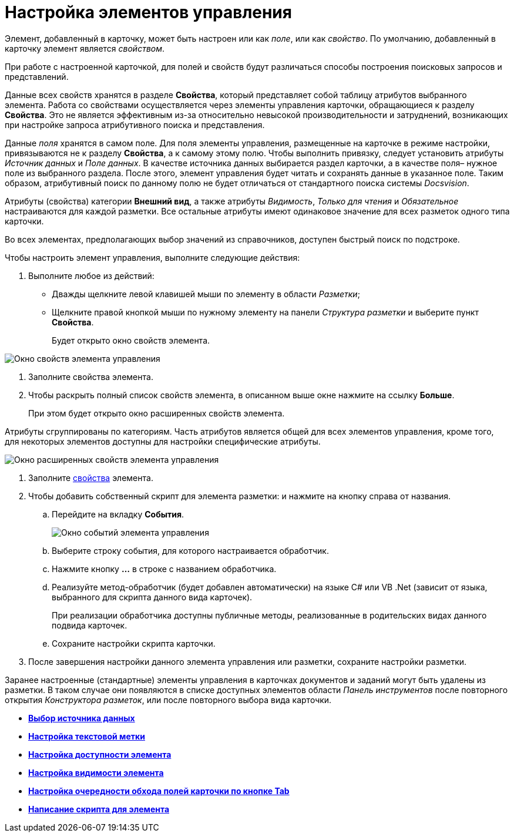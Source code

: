 = Настройка элементов управления

Элемент, добавленный в карточку, может быть настроен или как _поле_, или как _свойство_. По умолчанию, добавленный в карточку элемент является _свойством_.

При работе с настроенной карточкой, для полей и свойств будут различаться способы построения поисковых запросов и представлений.

Данные всех свойств хранятся в разделе *Свойства*, который представляет собой таблицу атрибутов выбранного элемента. Работа со свойствами осуществляется через элементы управления карточки, обращающиеся к разделу *Свойства*. Это не является эффективным из-за относительно невысокой производительности и затруднений, возникающих при настройке запроса атрибутивного поиска и представления.

Данные _поля_ хранятся в самом поле. Для поля элементы управления, размещенные на карточке в режиме настройки, привязываются не к разделу *Свойства*, а к самому этому полю. Чтобы выполнить привязку, следует установить атрибуты _Источник данных_ и _Поле данных_. В качестве источника данных выбирается раздел карточки, а в качестве поля– нужное поле из выбранного раздела. После этого, элемент управления будет читать и сохранять данные в указанное поле. Таким образом, атрибутивный поиск по данному полю не будет отличаться от стандартного поиска системы _Docsvision_.

Атрибуты (свойства) категории *Внешний вид*, а также атрибуты _Видимость_, _Только для чтения_ и _Обязательное_ настраиваются для каждой разметки. Все остальные атрибуты имеют одинаковое значение для всех разметок одного типа карточки.

Во всех элементах, предполагающих выбор значений из справочников, доступен быстрый поиск по подстроке.

Чтобы настроить элемент управления, выполните следующие действия:

. Выполните любое из действий:
* Дважды щелкните левой клавишей мыши по элементу в области _Разметки_;
* Щелкните правой кнопкой мыши по нужному элементу на панели _Структура разметки_ и выберите пункт *Свойства*.
+
Будет открыто окно свойств элемента.

image::lay_ControlElement_properties.png[ Окно свойств элемента управления]
. Заполните свойства элемента.
. Чтобы раскрыть полный список свойств элемента, в описанном выше окне нажмите на ссылку *Больше*.
+
При этом будет открыто окно расширенных свойств элемента.

Атрибуты сгруппированы по категориям. Часть атрибутов является общей для всех элементов управления, кроме того, для некоторых элементов доступны для настройки специфические атрибуты.

image::lay_ControlElement_properties_extra.png[Окно расширенных свойств элемента управления]
. Заполните xref:lay_Control_elements.adoc[свойства] элемента.
. Чтобы добавить собственный скрипт для элемента разметки: и нажмите на кнопку справа от названия.
[loweralpha]
.. Перейдите на вкладку *События*.
+
image::lay_ControlElement_events.png[Окно событий элемента управления]
.. Выберите строку события, для которого настраивается обработчик.
.. Нажмите кнопку *…* в строке с названием обработчика.
.. Реализуйте метод-обработчик (будет добавлен автоматически) на языке C# или VB .Net (зависит от языка, выбранного для скрипта данного вида карточек).
+
При реализации обработчика доступны +++публичные+++ методы, реализованные в родительских видах данного подвида карточек.
.. Сохраните настройки скрипта карточки.
. После завершения настройки данного элемента управления или разметки, сохраните настройки разметки.

Заранее настроенные (стандартные) элементы управления в карточках документов и заданий могут быть удалены из разметки. В таком случае они появляются в списке доступных элементов области _Панель инструментов_ после повторного открытия _Конструктора разметок_, или после повторного выбора вида карточки.

* *xref:../pages/lay_ControlElements_DataSource.adoc[Выбор источника данных]* +
* *xref:../pages/lay_ControlElements_TextLabel.adoc[Настройка текстовой метки]* +
* *xref:../pages/lay_ControlElements_Access.adoc[Настройка доступности элемента]* +
* *xref:../pages/lay_ControlElements_Appearance.adoc[Настройка видимости элемента]* +
* *xref:../pages/lay_ControlElements_TabOrder.adoc[Настройка очередности обхода полей карточки по кнопке Tab]* +
* *xref:../pages/lay_ControlElements_Script.adoc[Написание скрипта для элемента]* +
